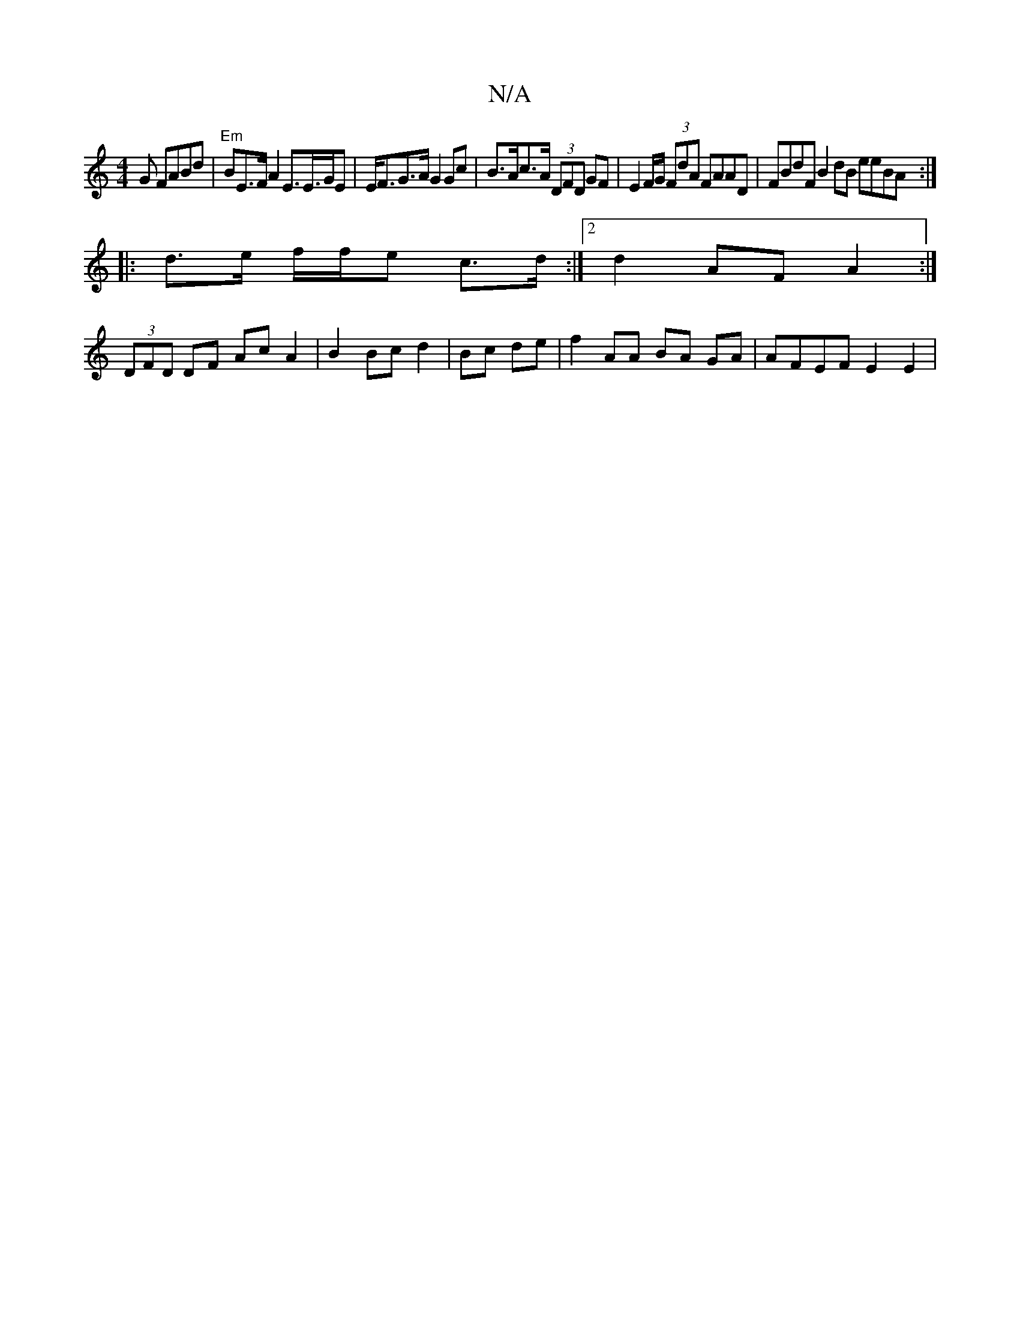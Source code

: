 X:1
T:N/A
M:4/4
R:N/A
K:Cmajor
G FABd | "Em"BE>F A2 E3/2E/>GE | E<FG>A G2 Gc | B>Ac>A (3DFD GF | E2 F/G/ (3FdA FAAD | FBdF B2 dB eeBA :|
|: d>e f/f/e c>d :|[2 d2 AFA2 :|
(3DFD DF Ac A2 | B2 Bc d2 | Bc de |f2 AA BA GA | AFEF E2 E2 |